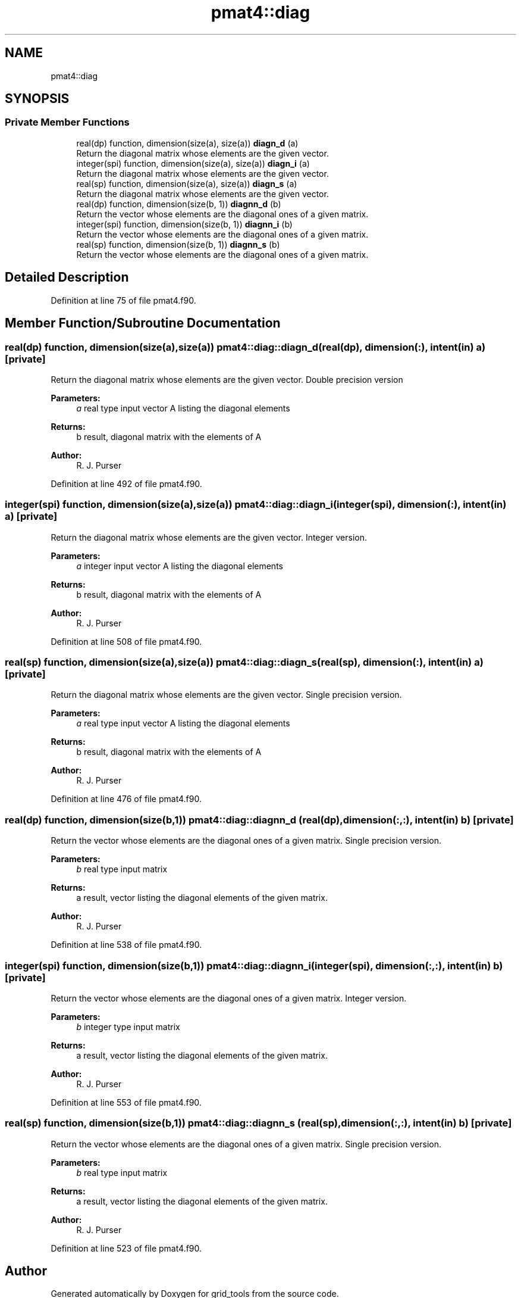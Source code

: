 .TH "pmat4::diag" 3 "Thu Jun 20 2024" "Version 1.13.0" "grid_tools" \" -*- nroff -*-
.ad l
.nh
.SH NAME
pmat4::diag
.SH SYNOPSIS
.br
.PP
.SS "Private Member Functions"

.in +1c
.ti -1c
.RI "real(dp) function, dimension(size(a), size(a)) \fBdiagn_d\fP (a)"
.br
.RI "Return the diagonal matrix whose elements are the given vector\&. "
.ti -1c
.RI "integer(spi) function, dimension(size(a), size(a)) \fBdiagn_i\fP (a)"
.br
.RI "Return the diagonal matrix whose elements are the given vector\&. "
.ti -1c
.RI "real(sp) function, dimension(size(a), size(a)) \fBdiagn_s\fP (a)"
.br
.RI "Return the diagonal matrix whose elements are the given vector\&. "
.ti -1c
.RI "real(dp) function, dimension(size(b, 1)) \fBdiagnn_d\fP (b)"
.br
.RI "Return the vector whose elements are the diagonal ones of a given matrix\&. "
.ti -1c
.RI "integer(spi) function, dimension(size(b, 1)) \fBdiagnn_i\fP (b)"
.br
.RI "Return the vector whose elements are the diagonal ones of a given matrix\&. "
.ti -1c
.RI "real(sp) function, dimension(size(b, 1)) \fBdiagnn_s\fP (b)"
.br
.RI "Return the vector whose elements are the diagonal ones of a given matrix\&. "
.in -1c
.SH "Detailed Description"
.PP 
Definition at line 75 of file pmat4\&.f90\&.
.SH "Member Function/Subroutine Documentation"
.PP 
.SS "real(dp) function, dimension(size(a),size(a)) pmat4::diag::diagn_d (real(dp), dimension(:), intent(in) a)\fC [private]\fP"

.PP
Return the diagonal matrix whose elements are the given vector\&. Double precision version
.PP
\fBParameters:\fP
.RS 4
\fIa\fP real type input vector A listing the diagonal elements 
.RE
.PP
\fBReturns:\fP
.RS 4
b result, diagonal matrix with the elements of A 
.RE
.PP
\fBAuthor:\fP
.RS 4
R\&. J\&. Purser 
.RE
.PP

.PP
Definition at line 492 of file pmat4\&.f90\&.
.SS "integer(spi) function, dimension(size(a),size(a)) pmat4::diag::diagn_i (integer(spi), dimension(:), intent(in) a)\fC [private]\fP"

.PP
Return the diagonal matrix whose elements are the given vector\&. Integer version\&.
.PP
\fBParameters:\fP
.RS 4
\fIa\fP integer input vector A listing the diagonal elements 
.RE
.PP
\fBReturns:\fP
.RS 4
b result, diagonal matrix with the elements of A 
.RE
.PP
\fBAuthor:\fP
.RS 4
R\&. J\&. Purser 
.RE
.PP

.PP
Definition at line 508 of file pmat4\&.f90\&.
.SS "real(sp) function, dimension(size(a),size(a)) pmat4::diag::diagn_s (real(sp), dimension(:), intent(in) a)\fC [private]\fP"

.PP
Return the diagonal matrix whose elements are the given vector\&. Single precision version\&.
.PP
\fBParameters:\fP
.RS 4
\fIa\fP real type input vector A listing the diagonal elements 
.RE
.PP
\fBReturns:\fP
.RS 4
b result, diagonal matrix with the elements of A 
.RE
.PP
\fBAuthor:\fP
.RS 4
R\&. J\&. Purser 
.RE
.PP

.PP
Definition at line 476 of file pmat4\&.f90\&.
.SS "real(dp) function, dimension(size(b,1)) pmat4::diag::diagnn_d (real(dp), dimension(:,:), intent(in) b)\fC [private]\fP"

.PP
Return the vector whose elements are the diagonal ones of a given matrix\&. Single precision version\&.
.PP
\fBParameters:\fP
.RS 4
\fIb\fP real type input matrix 
.RE
.PP
\fBReturns:\fP
.RS 4
a result, vector listing the diagonal elements of the given matrix\&. 
.RE
.PP
\fBAuthor:\fP
.RS 4
R\&. J\&. Purser 
.RE
.PP

.PP
Definition at line 538 of file pmat4\&.f90\&.
.SS "integer(spi) function, dimension(size(b,1)) pmat4::diag::diagnn_i (integer(spi), dimension(:,:), intent(in) b)\fC [private]\fP"

.PP
Return the vector whose elements are the diagonal ones of a given matrix\&. Integer version\&.
.PP
\fBParameters:\fP
.RS 4
\fIb\fP integer type input matrix 
.RE
.PP
\fBReturns:\fP
.RS 4
a result, vector listing the diagonal elements of the given matrix\&. 
.RE
.PP
\fBAuthor:\fP
.RS 4
R\&. J\&. Purser 
.RE
.PP

.PP
Definition at line 553 of file pmat4\&.f90\&.
.SS "real(sp) function, dimension(size(b,1)) pmat4::diag::diagnn_s (real(sp), dimension(:,:), intent(in) b)\fC [private]\fP"

.PP
Return the vector whose elements are the diagonal ones of a given matrix\&. Single precision version\&.
.PP
\fBParameters:\fP
.RS 4
\fIb\fP real type input matrix 
.RE
.PP
\fBReturns:\fP
.RS 4
a result, vector listing the diagonal elements of the given matrix\&. 
.RE
.PP
\fBAuthor:\fP
.RS 4
R\&. J\&. Purser 
.RE
.PP

.PP
Definition at line 523 of file pmat4\&.f90\&.

.SH "Author"
.PP 
Generated automatically by Doxygen for grid_tools from the source code\&.
